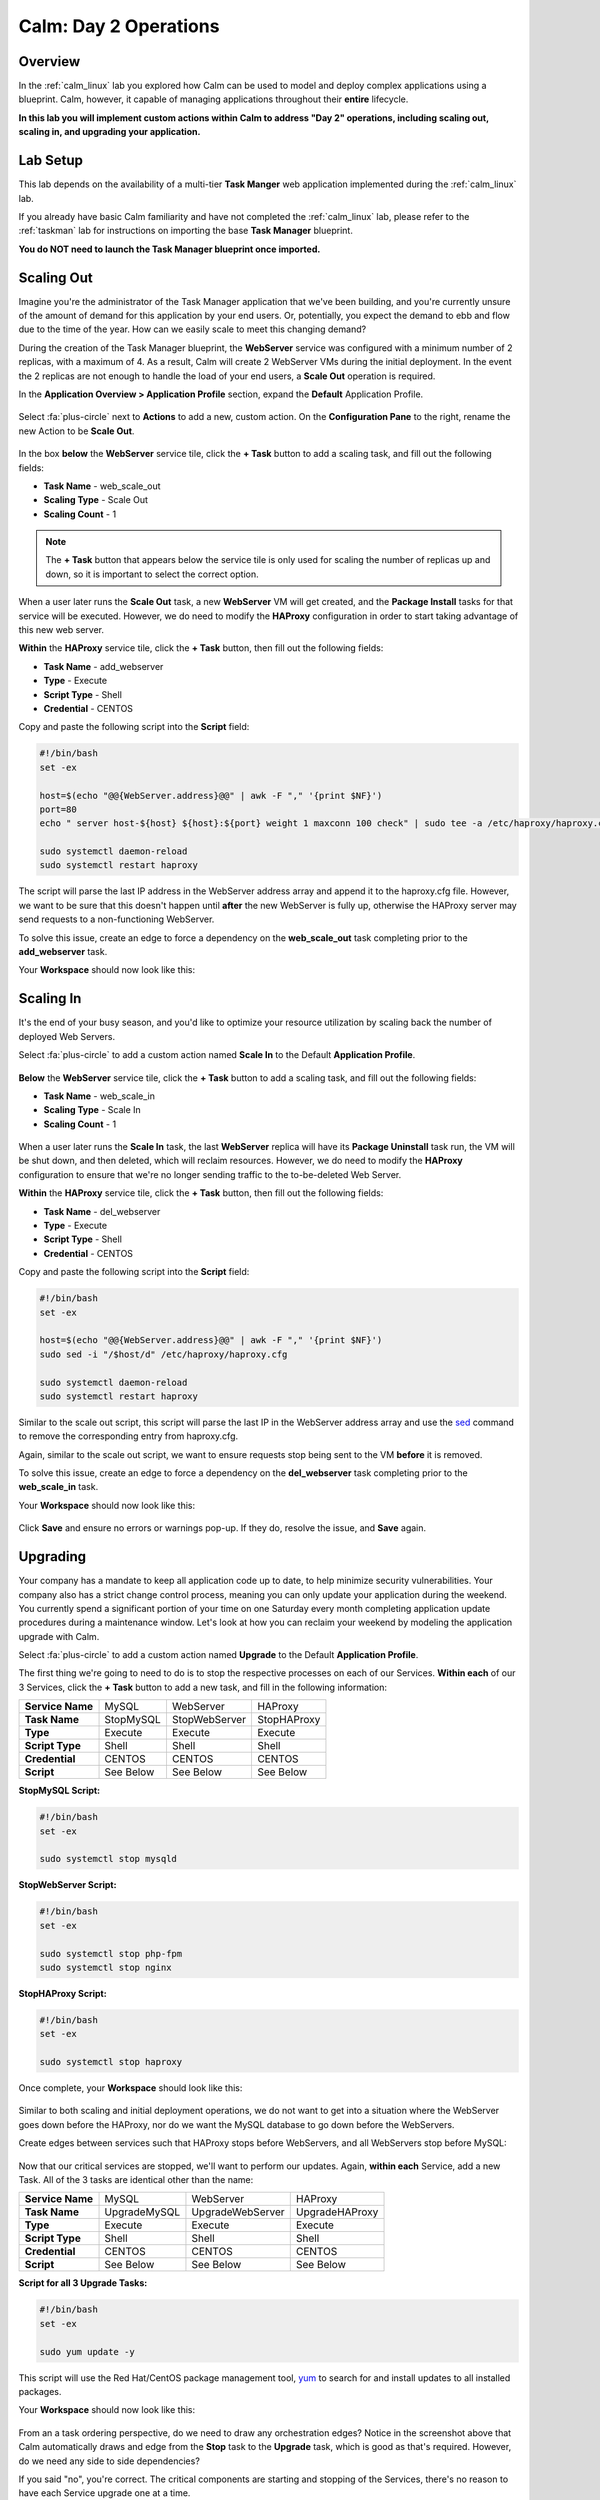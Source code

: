 .. _calm_day2:

----------------------
Calm: Day 2 Operations
----------------------

Overview
++++++++

In the :ref:`calm_linux` lab you explored how Calm can be used to model and deploy complex applications using a blueprint. Calm, however, it capable of managing applications throughout their **entire** lifecycle.

**In this lab you will implement custom actions within Calm to address "Day 2" operations, including scaling out, scaling in, and upgrading your application.**

Lab Setup
+++++++++

This lab depends on the availability of a multi-tier **Task Manger** web application implemented during the :ref:`calm_linux` lab.

If you already have basic Calm familiarity and have not completed the :ref:`calm_linux` lab, please refer to the :ref:`taskman` lab for instructions on importing the base **Task Manager** blueprint.

**You do NOT need to launch the Task Manager blueprint once imported.**

Scaling Out
+++++++++++

Imagine you're the administrator of the Task Manager application that we've been building, and you're currently unsure of the amount of demand for this application by your end users. Or, potentially, you expect the demand to ebb and flow due to the time of the year. How can we easily scale to meet this changing demand?

During the creation of the Task Manager blueprint, the **WebServer** service was configured with a minimum number of 2 replicas, with a maximum of 4. As a result, Calm will create 2 WebServer VMs during the initial deployment. In the event the 2 replicas are not enough to handle the load of your end users, a **Scale Out** operation is required.

In the **Application Overview > Application Profile** section, expand the **Default** Application Profile.

.. figure:: images/510scaleout0.png

Select :fa:`plus-circle` next to **Actions** to add a new, custom action.  On the **Configuration Pane** to the right, rename the new Action to be **Scale Out**.

.. figure:: images/510scaleout1.png

In the box **below** the **WebServer** service tile, click the **+ Task** button to add a scaling task, and fill out the following fields:

- **Task Name** - web_scale_out
- **Scaling Type** - Scale Out
- **Scaling Count** - 1

.. figure:: images/510scaleout2.png

.. note::

  The **+ Task** button that appears below the service tile is only used for scaling the number of replicas up and down, so it is important to select the correct option.

When a user later runs the **Scale Out** task, a new **WebServer** VM will get created, and the **Package Install** tasks for that service will be executed.  However, we do need to modify the **HAProxy** configuration in order to start taking advantage of this new web server.

**Within** the **HAProxy** service tile, click the **+ Task** button, then fill out the following fields:

- **Task Name** - add_webserver
- **Type** - Execute
- **Script Type** - Shell
- **Credential** - CENTOS

Copy and paste the following script into the **Script** field:

.. code-block:: bash

  #!/bin/bash
  set -ex

  host=$(echo "@@{WebServer.address}@@" | awk -F "," '{print $NF}')
  port=80
  echo " server host-${host} ${host}:${port} weight 1 maxconn 100 check" | sudo tee -a /etc/haproxy/haproxy.cfg

  sudo systemctl daemon-reload
  sudo systemctl restart haproxy

The script will parse the last IP address in the WebServer address array and append it to the haproxy.cfg file.  However, we want to be sure that this doesn't happen until **after** the new WebServer is fully up, otherwise the HAProxy server may send requests to a non-functioning WebServer.

To solve this issue, create an edge to force a dependency on the **web_scale_out** task completing prior to the **add_webserver** task.

Your **Workspace** should now look like this:

.. figure:: images/510scaleout3.png

Scaling In
++++++++++

It's the end of your busy season, and you'd like to optimize your resource utilization by scaling back the number of deployed Web Servers.

Select :fa:`plus-circle` to add a custom action named **Scale In** to the Default **Application Profile**.

.. figure:: images/510scalein1.png

**Below** the **WebServer** service tile, click the **+ Task** button to add a scaling task, and fill out the following fields:

- **Task Name** - web_scale_in
- **Scaling Type** - Scale In
- **Scaling Count** - 1

.. figure:: images/510scalein2.png

When a user later runs the **Scale In** task, the last **WebServer** replica will have its **Package Uninstall** task run, the VM will be shut down, and then deleted, which will reclaim resources.  However, we do need to modify the **HAProxy** configuration to ensure that we're no longer sending traffic to the to-be-deleted Web Server.

**Within** the **HAProxy** service tile, click the **+ Task** button, then fill out the following fields:

- **Task Name** - del_webserver
- **Type** - Execute
- **Script Type** - Shell
- **Credential** - CENTOS

Copy and paste the following script into the **Script** field:

.. code-block:: bash

  #!/bin/bash
  set -ex

  host=$(echo "@@{WebServer.address}@@" | awk -F "," '{print $NF}')
  sudo sed -i "/$host/d" /etc/haproxy/haproxy.cfg

  sudo systemctl daemon-reload
  sudo systemctl restart haproxy

Similar to the scale out script, this script will parse the last IP in the WebServer address array and use the `sed <http://www.grymoire.com/Unix/Sed.html>`_ command to remove the corresponding entry from haproxy.cfg.

Again, similar to the scale out script, we want to ensure requests stop being sent to the VM **before** it is removed.

To solve this issue, create an edge to force a dependency on the **del_webserver** task completing prior to the **web_scale_in** task.

Your **Workspace** should now look like this:

.. figure:: images/510scalein3.png

Click **Save** and ensure no errors or warnings pop-up. If they do, resolve the issue, and **Save** again.

Upgrading
+++++++++

Your company has a mandate to keep all application code up to date, to help minimize security vulnerabilities. Your company also has a strict change control process, meaning you can only update your application during the weekend. You currently spend a significant portion of your time on one Saturday every month completing application update procedures during a maintenance window. Let's look at how you can reclaim your weekend by modeling the application upgrade with Calm.

Select :fa:`plus-circle` to add a custom action named **Upgrade** to the Default **Application Profile**.

The first thing we're going to need to do is to stop the respective processes on each of our Services.  **Within each** of our 3 Services, click the **+ Task** button to add a new task, and fill in the following information:

+------------------+-----------+---------------+-------------+
| **Service Name** | MySQL     | WebServer     | HAProxy     |
+------------------+-----------+---------------+-------------+
| **Task Name**    | StopMySQL | StopWebServer | StopHAProxy |
+------------------+-----------+---------------+-------------+
| **Type**         | Execute   | Execute       | Execute     |
+------------------+-----------+---------------+-------------+
| **Script Type**  | Shell     | Shell         | Shell       |
+------------------+-----------+---------------+-------------+
| **Credential**   | CENTOS    | CENTOS        | CENTOS      |
+------------------+-----------+---------------+-------------+
| **Script**       | See Below | See Below     | See Below   |
+------------------+-----------+---------------+-------------+

**StopMySQL Script:**

.. code-block:: bash

   #!/bin/bash
   set -ex

   sudo systemctl stop mysqld

**StopWebServer Script:**

.. code-block:: bash

   #!/bin/bash
   set -ex

   sudo systemctl stop php-fpm
   sudo systemctl stop nginx

**StopHAProxy Script:**

.. code-block:: bash

   #!/bin/bash
   set -ex

   sudo systemctl stop haproxy

Once complete, your **Workspace** should look like this:

.. figure:: images/upgrade1.png

Similar to both scaling and initial deployment operations, we do not want to get into a situation where the WebServer goes down before the HAProxy, nor do we want the MySQL database to go down before the WebServers.

Create edges between services such that HAProxy stops before WebServers, and all WebServers stop before MySQL:

.. figure:: images/upgrade2.png

Now that our critical services are stopped, we'll want to perform our updates.  Again, **within each** Service, add a new Task.  All of the 3 tasks are identical other than the name:

+------------------+--------------+------------------+----------------+
| **Service Name** | MySQL        | WebServer        | HAProxy        |
+------------------+--------------+------------------+----------------+
| **Task Name**    | UpgradeMySQL | UpgradeWebServer | UpgradeHAProxy |
+------------------+--------------+------------------+----------------+
| **Type**         | Execute      | Execute          | Execute        |
+------------------+--------------+------------------+----------------+
| **Script Type**  | Shell        | Shell            | Shell          |
+------------------+--------------+------------------+----------------+
| **Credential**   | CENTOS       | CENTOS           | CENTOS         |
+------------------+--------------+------------------+----------------+
| **Script**       | See Below    | See Below        | See Below      |
+------------------+--------------+------------------+----------------+

**Script for all 3 Upgrade Tasks:**

.. code-block:: bash

   #!/bin/bash
   set -ex

   sudo yum update -y

This script will use the Red Hat/CentOS package management tool, `yum <https://access.redhat.com/solutions/9934>`_ to search for and install updates to all installed packages.

Your **Workspace** should now look like this:

.. figure:: images/upgrade3.png

From an a task ordering perspective, do we need to draw any orchestration edges? Notice in the screenshot above that Calm automatically draws and edge from the **Stop** task to the **Upgrade** task, which is good as that's required. However, do we need any side to side dependencies?

If you said "no", you're correct. The critical components are starting and stopping of the Services, there's no reason to have each Service upgrade one at a time.

Unless you specify otherwise, Calm will always run tasks in parallel to save time.

Now that our Services have been upgraded, it's time to start them. Again, we'll add a Task **within each** Service, with the following values:

+------------------+--------------+------------------+----------------+
| **Service Name** | MySQL        | WebServer        | HAProxy        |
+------------------+--------------+------------------+----------------+
| **Task Name**    | StartMySQL   | StartWebServer   | StartHAProxy   |
+------------------+--------------+------------------+----------------+
| **Type**         | Execute      | Execute          | Execute        |
+------------------+--------------+------------------+----------------+
| **Script Type**  | Shell        | Shell            | Shell          |
+------------------+--------------+------------------+----------------+
| **Credential**   | CENTOS       | CENTOS           | CENTOS         |
+------------------+--------------+------------------+----------------+
| **Script**       | See Below    | See Below        | See Below      |
+------------------+--------------+------------------+----------------+

**StartMySQL Script:**

.. code-block:: bash

   #!/bin/bash
   set -ex

   sudo systemctl start mysqld

**StartWebServer Script:**

.. code-block:: bash

   #!/bin/bash
   set -ex

   sudo systemctl start php-fpm
   sudo systemctl start nginx

**StartHAProxy Script:**

.. code-block:: bash

   #!/bin/bash
   set -ex

   sudo systemctl start haproxy

Your **Workspace** should now look like this:

.. figure:: images/upgrade4.png

This time, we **DO** require additional orchestration edges. As previously discussed, we would not want our HAProxy service up before our WebServers, or our WebServers up before our MySQL database.

Create orchestration edges starting with MySQL, then the WebServers, and lastly the HAProxy:

.. figure:: images/upgrade5.png

Click **Save** and ensure no errors or warnings pop-up.  If they do, resolve the issue, and **Save** again.

Launching and Managing the Application
++++++++++++++++++++++++++++++++++++++

From the upper toolbar in the Blueprint Editor, click **Launch**.

Specify a unique **Application Name** (e.g. *Initials*\ -CalmLinuxIntro1) and your **User_initials** Runtime variable value for VM naming.

Click **Create**.

Once the application reaches a **Running** status, navigate to the **Manage** tab, and run the **Scale Out** action.

Changes to the application can be monitored on the **Audit** tab.

Once the scaling operation has completed, you can log into the HAProxy VM and verify the new Web Server has been added to ``/etc/haproxy/haproxy.cfg``.

Run the **Upgrade** action to update each service.

Finally, run the **Scale In** action to remove the additional Web Server VM.

(Optional) Variable Scaling
+++++++++++++++++++++++++++

In this lab you configured scaling operations that expanded or shrank the WebServer service array by a single VM.

When creating a new custom action, additional variables can be defined in the Configuration Pane specific to that action.

.. figure:: images/optional1.png

Leveraging a runtime variable, can you modify the scale out or scale in actions to perform a variable scaling operation?

This will require some bash scripting experience to ensure the appropriate number of entries are being added and/or removed from the haproxy.cfg file.

Takeaways
+++++++++

What are the key things you should know about **Nutanix Calm**?

- Not only can Calm orchestrate complex application deployments, it can manage applications throughout their entire lifecycle, by modeling complex Day 2 operations.

- Whether it's a built in task, like scaling, or a custom task, like upgrades, Calm can be directed to perform the operations in specific order, or if order doesn't matter, perform them in parallel to save on time.

- What operation are you currently doing on a regular basis?  It's likely that it can be modeled in Calm, saving you countless hours.  Take back your weekend!
